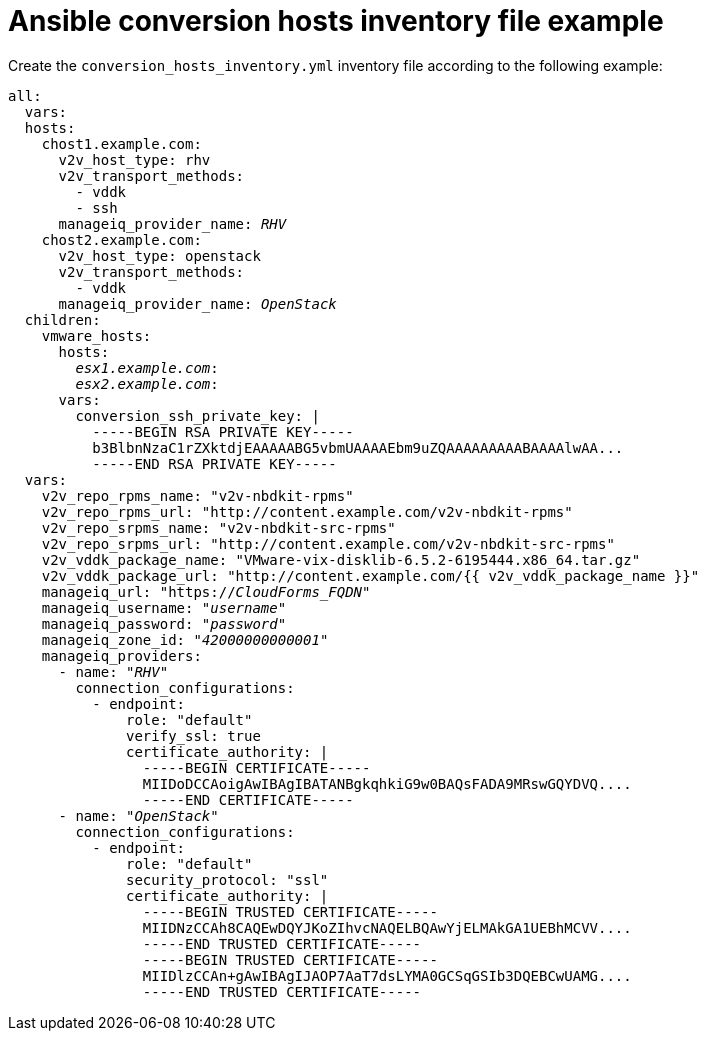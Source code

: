 [id="Ansible_conversion_hosts_inventory_file_example"]
= Ansible conversion hosts inventory file example

Create the `conversion_hosts_inventory.yml` inventory file according to the following example:

[options="nowrap" subs="+quotes,verbatim,+macros"]
----
all:
  vars:
  hosts:
    chost1.example.com:
      v2v_host_type: rhv
      v2v_transport_methods:
        - vddk
        - ssh
      manageiq_provider_name: _RHV_
    chost2.example.com:
      v2v_host_type: openstack
      v2v_transport_methods:
        - vddk
      manageiq_provider_name: _OpenStack_
  children:
    vmware_hosts:
      hosts:
        _esx1.example.com_:
        _esx2.example.com_:
      vars:
        conversion_ssh_private_key: |
          -----BEGIN RSA PRIVATE KEY-----
          b3BlbnNzaC1rZXktdjEAAAAABG5vbmUAAAAEbm9uZQAAAAAAAAABAAAAlwAA...
          -----END RSA PRIVATE KEY-----
  vars:
    v2v_repo_rpms_name: "v2v-nbdkit-rpms"
    v2v_repo_rpms_url: "http://content.example.com/v2v-nbdkit-rpms"
    v2v_repo_srpms_name: "v2v-nbdkit-src-rpms"
    v2v_repo_srpms_url: "http://content.example.com/v2v-nbdkit-src-rpms"
    v2v_vddk_package_name: "VMware-vix-disklib-6.5.2-6195444.x86_64.tar.gz"
    v2v_vddk_package_url: "http://content.example.com/{{ v2v_vddk_package_name }}"
    manageiq_url: "https://_CloudForms_FQDN_"
    manageiq_username: "_username_"
    manageiq_password: "_password_"
    manageiq_zone_id: "_42000000000001_"
    manageiq_providers:
      - name: "_RHV_"
        connection_configurations:
          - endpoint:
              role: "default"
              verify_ssl: true
              certificate_authority: |
                -----BEGIN CERTIFICATE-----
                MIIDoDCCAoigAwIBAgIBATANBgkqhkiG9w0BAQsFADA9MRswGQYDVQ....
                -----END CERTIFICATE-----
      - name: "_OpenStack_"
        connection_configurations:
          - endpoint:
              role: "default"
              security_protocol: "ssl"
              certificate_authority: |
                -----BEGIN TRUSTED CERTIFICATE-----
                MIIDNzCCAh8CAQEwDQYJKoZIhvcNAQELBQAwYjELMAkGA1UEBhMCVV....
                -----END TRUSTED CERTIFICATE-----
                -----BEGIN TRUSTED CERTIFICATE-----
                MIIDlzCCAn+gAwIBAgIJAOP7AaT7dsLYMA0GCSqGSIb3DQEBCwUAMG....
                -----END TRUSTED CERTIFICATE-----
----
